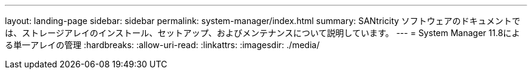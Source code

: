 ---
layout: landing-page 
sidebar: sidebar 
permalink: system-manager/index.html 
summary: SANtricity ソフトウェアのドキュメントでは、ストレージアレイのインストール、セットアップ、およびメンテナンスについて説明しています。 
---
= System Manager 11.8による単一アレイの管理
:hardbreaks:
:allow-uri-read: 
:linkattrs: 
:imagesdir: ./media/


